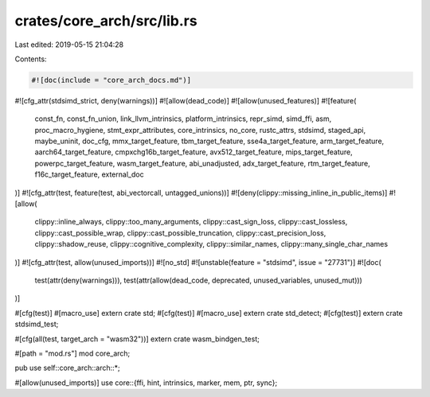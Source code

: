 crates/core_arch/src/lib.rs
===========================

Last edited: 2019-05-15 21:04:28

Contents:

.. code-block:: rs

    #![doc(include = "core_arch_docs.md")]
#![cfg_attr(stdsimd_strict, deny(warnings))]
#![allow(dead_code)]
#![allow(unused_features)]
#![feature(
    const_fn,
    const_fn_union,
    link_llvm_intrinsics,
    platform_intrinsics,
    repr_simd,
    simd_ffi,
    asm,
    proc_macro_hygiene,
    stmt_expr_attributes,
    core_intrinsics,
    no_core,
    rustc_attrs,
    stdsimd,
    staged_api,
    maybe_uninit,
    doc_cfg,
    mmx_target_feature,
    tbm_target_feature,
    sse4a_target_feature,
    arm_target_feature,
    aarch64_target_feature,
    cmpxchg16b_target_feature,
    avx512_target_feature,
    mips_target_feature,
    powerpc_target_feature,
    wasm_target_feature,
    abi_unadjusted,
    adx_target_feature,
    rtm_target_feature,
    f16c_target_feature,
    external_doc
)]
#![cfg_attr(test, feature(test, abi_vectorcall, untagged_unions))]
#![deny(clippy::missing_inline_in_public_items)]
#![allow(
    clippy::inline_always,
    clippy::too_many_arguments,
    clippy::cast_sign_loss,
    clippy::cast_lossless,
    clippy::cast_possible_wrap,
    clippy::cast_possible_truncation,
    clippy::cast_precision_loss,
    clippy::shadow_reuse,
    clippy::cognitive_complexity,
    clippy::similar_names,
    clippy::many_single_char_names
)]
#![cfg_attr(test, allow(unused_imports))]
#![no_std]
#![unstable(feature = "stdsimd", issue = "27731")]
#![doc(
    test(attr(deny(warnings))),
    test(attr(allow(dead_code, deprecated, unused_variables, unused_mut)))
)]

#[cfg(test)]
#[macro_use]
extern crate std;
#[cfg(test)]
#[macro_use]
extern crate std_detect;
#[cfg(test)]
extern crate stdsimd_test;

#[cfg(all(test, target_arch = "wasm32"))]
extern crate wasm_bindgen_test;

#[path = "mod.rs"]
mod core_arch;

pub use self::core_arch::arch::*;

#[allow(unused_imports)]
use core::{ffi, hint, intrinsics, marker, mem, ptr, sync};


